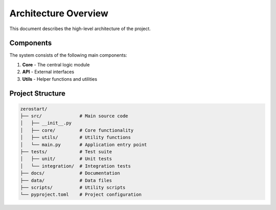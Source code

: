 Architecture Overview
===================

This document describes the high-level architecture of the project.

Components
---------

The system consists of the following main components:

1. **Core** - The central logic module
2. **API** - External interfaces
3. **Utils** - Helper functions and utilities

Project Structure
-------

.. code-block::

    zerostart/
    ├── src/              # Main source code
    │   ├── __init__.py
    │   ├── core/         # Core functionality
    │   ├── utils/        # Utility functions
    │   └── main.py       # Application entry point
    ├── tests/            # Test suite
    │   ├── unit/         # Unit tests
    │   └── integration/  # Integration tests
    ├── docs/             # Documentation
    ├── data/             # Data files
    ├── scripts/          # Utility scripts
    └── pyproject.toml    # Project configuration
